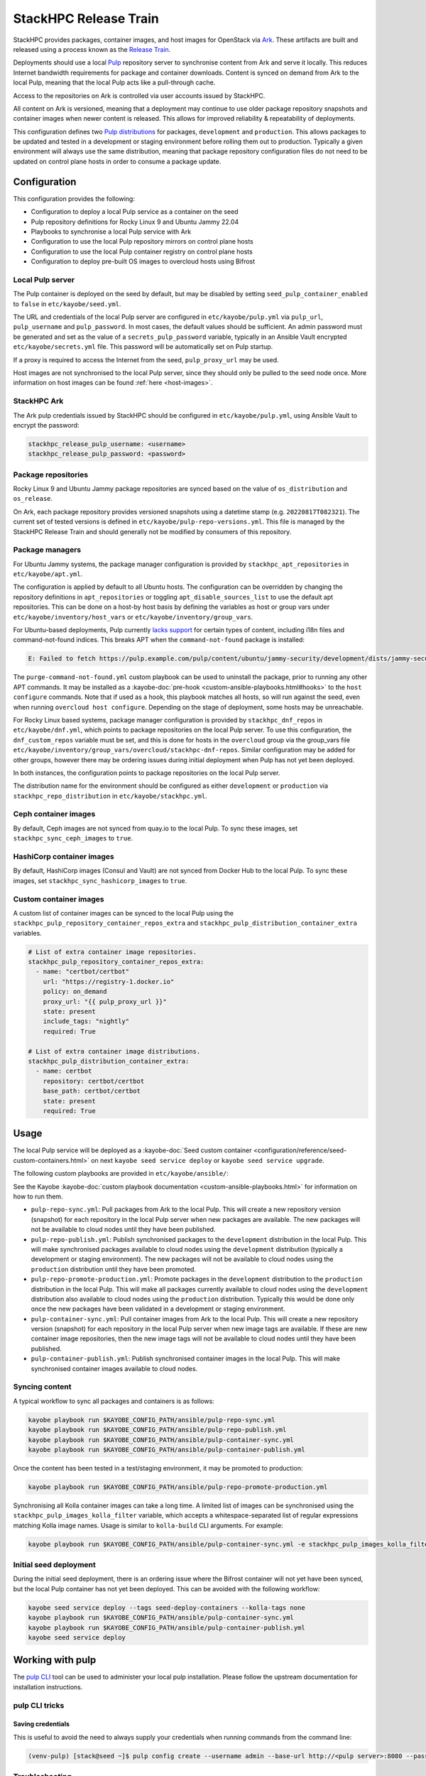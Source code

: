 ======================
StackHPC Release Train
======================

StackHPC provides packages, container images, and host images for OpenStack via
`Ark <https://ark.stackhpc.com>`__. These artifacts are built and released using
a process known as the `Release Train
<https://stackhpc.github.io/stackhpc-release-train/>`__.

Deployments should use a local `Pulp <https://pulpproject.org/>`__ repository
server to synchronise content from Ark and serve it locally. This reduces
Internet bandwidth requirements for package and container downloads. Content is
synced on demand from Ark to the local Pulp, meaning that the local Pulp acts
like a pull-through cache.

Access to the repositories on Ark is controlled via user accounts issued by
StackHPC.

.. image:: /_static/images/release-train.svg
   :width: 75%

All content on Ark is versioned, meaning that a deployment may continue to use
older package repository snapshots and container images when newer content is
released. This allows for improved reliability & repeatability of deployments.

This configuration defines two `Pulp distributions
<https://docs.pulpproject.org/pulpcore/workflows/promotion.html>`__ for
packages, ``development`` and ``production``. This allows packages to be
updated and tested in a development or staging environment before rolling them
out to production. Typically a given environment will always use the same
distribution, meaning that package repository configuration files do not need
to be updated on control plane hosts in order to consume a package update.

Configuration
=============

This configuration provides the following:

* Configuration to deploy a local Pulp service as a container on the seed
* Pulp repository definitions for Rocky Linux 9 and Ubuntu Jammy 22.04
* Playbooks to synchronise a local Pulp service with Ark
* Configuration to use the local Pulp repository mirrors on control plane hosts
* Configuration to use the local Pulp container registry on control plane hosts
* Configuration to deploy pre-built OS images to overcloud hosts using Bifrost

Local Pulp server
-----------------

The Pulp container is deployed on the seed by default, but may be disabled by
setting ``seed_pulp_container_enabled`` to ``false`` in
``etc/kayobe/seed.yml``.

The URL and credentials of the local Pulp server are configured in
``etc/kayobe/pulp.yml`` via ``pulp_url``, ``pulp_username`` and
``pulp_password``. In most cases, the default values should be sufficient.
An admin password must be generated and set as the value of a
``secrets_pulp_password`` variable, typically in an Ansible Vault encrypted
``etc/kayobe/secrets.yml`` file. This password will be automatically set on
Pulp startup.

If a proxy is required to access the Internet from the seed, ``pulp_proxy_url``
may be used.

Host images are not synchronised to the local Pulp server, since they should
only be pulled to the seed node once. More information on host images can be
found :ref:`here <host-images>`.

StackHPC Ark
------------

The Ark pulp credentials issued by StackHPC should be configured in
``etc/kayobe/pulp.yml``, using Ansible Vault to encrypt the password:

.. code-block:: yaml

   stackhpc_release_pulp_username: <username>
   stackhpc_release_pulp_password: <password>

Package repositories
--------------------

Rocky Linux 9 and Ubuntu Jammy package repositories are synced based on the
value of ``os_distribution`` and ``os_release``.

On Ark, each package repository provides versioned snapshots using a datetime
stamp (e.g. ``20220817T082321``). The current set of tested versions is defined
in ``etc/kayobe/pulp-repo-versions.yml``. This file is managed by the StackHPC
Release Train and should generally not be modified by consumers of this
repository.

Package managers
----------------

For Ubuntu Jammy systems, the package manager configuration is provided by
``stackhpc_apt_repositories`` in ``etc/kayobe/apt.yml``.

The configuration is applied by default to all Ubuntu hosts. The configuration
can be overridden by changing the repository definitions in
``apt_repositories`` or toggling ``apt_disable_sources_list`` to use the
default apt repositories. This can be done on a host-by host basis by defining
the variables as host or group vars under ``etc/kayobe/inventory/host_vars`` or
``etc/kayobe/inventory/group_vars``.

For Ubuntu-based deployments, Pulp currently `lacks support
<https://github.com/pulp/pulp_deb/issues/419>`_ for certain types of content,
including i18n files and command-not-found indices. This breaks APT when the
``command-not-found`` package is installed:

.. code:: console

   E: Failed to fetch https://pulp.example.com/pulp/content/ubuntu/jammy-security/development/dists/jammy-security/main/cnf/Commands-amd64   404  Not Found

The ``purge-command-not-found.yml`` custom playbook can be used to uninstall
the package, prior to running any other APT commands. It may be installed as a
:kayobe-doc:`pre-hook <custom-ansible-playbooks.html#hooks>` to the ``host
configure`` commands. Note that if used as a hook, this playbook matches all
hosts, so will run against the seed, even when running ``overcloud host
configure``. Depending on the stage of deployment, some hosts may be
unreachable.

For Rocky Linux based systems, package manager configuration is provided by
``stackhpc_dnf_repos`` in ``etc/kayobe/dnf.yml``, which points to package
repositories on the local Pulp server. To use this configuration, the
``dnf_custom_repos`` variable must be set, and this is done for hosts in the
``overcloud`` group via the group_vars file
``etc/kayobe/inventory/group_vars/overcloud/stackhpc-dnf-repos``. Similar
configuration may be added for other groups, however there may be ordering
issues during initial deployment when Pulp has not yet been deployed.

In both instances, the configuration points to package repositories on the
local Pulp server.

The distribution name for the environment should be configured as either
``development`` or ``production`` via ``stackhpc_repo_distribution`` in
``etc/kayobe/stackhpc.yml``.

Ceph container images
---------------------

By default, Ceph images are not synced from quay.io to the local Pulp. To sync
these images, set ``stackhpc_sync_ceph_images`` to ``true``.

HashiCorp container images
--------------------------

By default, HashiCorp images (Consul and Vault) are not synced from Docker Hub
to the local Pulp. To sync these images, set ``stackhpc_sync_hashicorp_images``
to ``true``.

Custom container images
-----------------------

A custom list of container images can be synced to the local Pulp using the
``stackhpc_pulp_repository_container_repos_extra`` and
``stackhpc_pulp_distribution_container_extra`` variables.

.. code-block:: yaml

   # List of extra container image repositories.
   stackhpc_pulp_repository_container_repos_extra:
     - name: "certbot/certbot"
       url: "https://registry-1.docker.io"
       policy: on_demand
       proxy_url: "{{ pulp_proxy_url }}"
       state: present
       include_tags: "nightly"
       required: True

   # List of extra container image distributions.
   stackhpc_pulp_distribution_container_extra:
     - name: certbot
       repository: certbot/certbot
       base_path: certbot/certbot
       state: present
       required: True

Usage
=====

The local Pulp service will be deployed as a :kayobe-doc:`Seed custom container
<configuration/reference/seed-custom-containers.html>`
on next ``kayobe seed service deploy`` or ``kayobe seed service upgrade``.

The following custom playbooks are provided in ``etc/kayobe/ansible/``:

See the Kayobe :kayobe-doc:`custom playbook documentation
<custom-ansible-playbooks.html>` for information on how to run them.

* ``pulp-repo-sync.yml``: Pull packages from Ark to the local Pulp. This will
  create a new repository version (snapshot) for each repository in the local
  Pulp server when new packages are available. The new packages will not be
  available to cloud nodes until they have been published.
* ``pulp-repo-publish.yml``: Publish synchronised packages to the
  ``development`` distribution in the local Pulp. This will make synchronised
  packages available to cloud nodes using the ``development`` distribution
  (typically a development or staging environment). The new packages will not
  be available to cloud nodes using the ``production`` distribution until they
  have been promoted.
* ``pulp-repo-promote-production.yml``: Promote packages in the ``development``
  distribution to the ``production`` distribution in the local Pulp. This will
  make all packages currently available to cloud nodes using the
  ``development`` distribution also available to cloud nodes using the
  ``production`` distribution. Typically this would be done only once the new
  packages have been validated in a development or staging environment.
* ``pulp-container-sync.yml``: Pull container images from Ark to the local
  Pulp. This will create a new repository version (snapshot) for each
  repository in the local Pulp server when new image tags are available. If
  these are new container image repositories, then the new image tags will not
  be available to cloud nodes until they have been published.
* ``pulp-container-publish.yml``: Publish synchronised container images in the
  local Pulp. This will make synchronised container images available to cloud
  nodes.

Syncing content
---------------

A typical workflow to sync all packages and containers is as follows:

.. code-block:: console

   kayobe playbook run $KAYOBE_CONFIG_PATH/ansible/pulp-repo-sync.yml
   kayobe playbook run $KAYOBE_CONFIG_PATH/ansible/pulp-repo-publish.yml
   kayobe playbook run $KAYOBE_CONFIG_PATH/ansible/pulp-container-sync.yml
   kayobe playbook run $KAYOBE_CONFIG_PATH/ansible/pulp-container-publish.yml

Once the content has been tested in a test/staging environment, it may be
promoted to production:

.. code-block:: console

   kayobe playbook run $KAYOBE_CONFIG_PATH/ansible/pulp-repo-promote-production.yml

Synchronising all Kolla container images can take a long time. A limited list
of images can be synchronised using the ``stackhpc_pulp_images_kolla_filter``
variable, which accepts a whitespace-separated list of regular expressions
matching Kolla image names. Usage is similar to ``kolla-build`` CLI arguments.
For example:

.. code-block:: console

   kayobe playbook run $KAYOBE_CONFIG_PATH/ansible/pulp-container-sync.yml -e stackhpc_pulp_images_kolla_filter='"^glance nova-compute$"'

Initial seed deployment
-----------------------

During the initial seed deployment, there is an ordering issue where the
Bifrost container will not yet have been synced, but the local Pulp container
has not yet been deployed. This can be avoided with the following workflow:

.. code-block:: console

   kayobe seed service deploy --tags seed-deploy-containers --kolla-tags none
   kayobe playbook run $KAYOBE_CONFIG_PATH/ansible/pulp-container-sync.yml
   kayobe playbook run $KAYOBE_CONFIG_PATH/ansible/pulp-container-publish.yml
   kayobe seed service deploy

Working with pulp
=================

The `pulp CLI
<https://docs.pulpproject.org/pulp_cli/>`__  tool can be used to administer your local
pulp installation. Please follow the upstream documentation for installation
instructions.

pulp CLI tricks
---------------

Saving credentials
~~~~~~~~~~~~~~~~~~

This is useful to avoid the need to always supply your credentials when running commands
from the command line:

.. code-block:: console

    (venv-pulp) [stack@seed ~]$ pulp config create --username admin --base-url http://<pulp server>:8080 --password <password>


Troubleshooting
---------------

HTTP Error 400: Bad Request {"name":["This field must be unique."]}
~~~~~~~~~~~~~~~~~~~~~~~~~~~~~~~~~~~~~~~~~~~~~~~~~~~~~~~~~~~~~~~~~~~

If you have previously tried to push an image to pulp e.g for local testing, you may
see this message when you later try to run ``pulp-container-sync.yml``:

.. code-block:: console

    TASK [stackhpc.pulp.pulp_repository : Setup container repositories] *****************************
    failed: [localhost] (item=stackhpc/rocky-source-prometheus-jiralert) => changed=false
    ansible_loop_var: item
    item:
      name: stackhpc/rocky-source-prometheus-jiralert
      policy: on_demand
      remote_password: password
      remote_username: username
      state: present
      url: https://ark.stackhpc.com
    msg: 'HTTP Error 400: Bad Request b''{"name":["This field must be unique."]}'''

The issue is that pushing an image automatically creates a `container-push repository
<https://docs.pulpproject.org/pulp_container/restapi.html#tag/Repositories:-Container-Push>`__
which conflicts with the creation of a regular container repository of the same
name. You can resolve this conflict by deleting the distribution associated
with the push repository using the pulp CLI:

.. code-block:: console

    (venv-pulp) [stack@seed ~]$ pulp --base-url http://<pulp server>:8080--username admin --password <password> container distribution destroy --name stackhpc/rocky-source-prometheus-jiralert
    Started background task /pulp/api/v3/tasks/1f0a474a-b7c0-44b4-9ef4-ed633077f4d8/
    .Done.

HTTP Error 404: Not Found
~~~~~~~~~~~~~~~~~~~~~~~~~

If your login credentials are incorrect, or lack the required permissions,
you will see a 404 error during ``pulp-repo-sync.yml``:

.. code-block:: console

    TASK [stackhpc.pulp.pulp_repository : Sync RPM remotes into repositories] ****************************************************************************************************************************************
    An exception occurred during task execution. To see the full traceback, use -vvv. The error was: Exception: Task failed to complete. (failed; 404, message='Not Found', url=URL('https://ark.stackhpc.com/pulp/content/rocky/9/BaseOS/x86_64/os/20211122T102435'))
    failed: [localhost] (item=rocky-9-baseos-development) => changed=false
      ansible_loop_var: item
      item:
        name: rocky-9-baseos-development
        policy: on_demand
        proxy_url: __omit_place_holder__d35452c39719f081229941a64fd2cdce1188a287
        remote_password: <password>
        remote_username: <username>
        required: true
        state: present
        sync_policy: mirror_complete
        url: https://ark.stackhpc.com/pulp/content/rocky/9/BaseOS/x86_64/os/20211122T102435
      msg: Task failed to complete. (failed; 404, message='Not Found', url=URL('https://ark.stackhpc.com/pulp/content/rocky/9/BaseOS/x86_64/os/20211122T102435')) '''

The issue can be rectified by updating the ``stackhpc_release_pulp_username``
and ``stackhpc_release_pulp_password`` variables.
